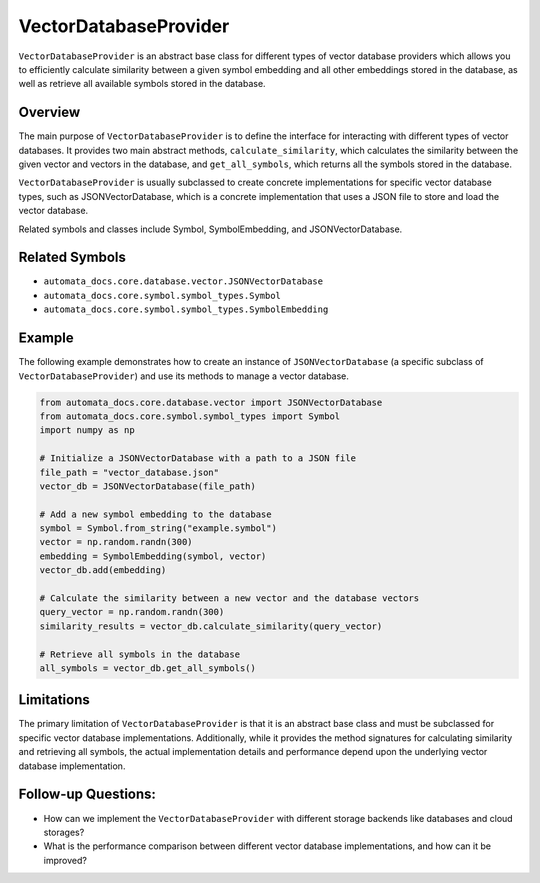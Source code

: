 VectorDatabaseProvider
======================

``VectorDatabaseProvider`` is an abstract base class for different types
of vector database providers which allows you to efficiently calculate
similarity between a given symbol embedding and all other embeddings
stored in the database, as well as retrieve all available symbols stored
in the database.

Overview
--------

The main purpose of ``VectorDatabaseProvider`` is to define the
interface for interacting with different types of vector databases. It
provides two main abstract methods, ``calculate_similarity``, which
calculates the similarity between the given vector and vectors in the
database, and ``get_all_symbols``, which returns all the symbols stored
in the database.

``VectorDatabaseProvider`` is usually subclassed to create concrete
implementations for specific vector database types, such as
JSONVectorDatabase, which is a concrete implementation that uses a JSON
file to store and load the vector database.

Related symbols and classes include Symbol, SymbolEmbedding, and
JSONVectorDatabase.

Related Symbols
---------------

-  ``automata_docs.core.database.vector.JSONVectorDatabase``
-  ``automata_docs.core.symbol.symbol_types.Symbol``
-  ``automata_docs.core.symbol.symbol_types.SymbolEmbedding``

Example
-------

The following example demonstrates how to create an instance of
``JSONVectorDatabase`` (a specific subclass of
``VectorDatabaseProvider``) and use its methods to manage a vector
database.

.. code:: python

   from automata_docs.core.database.vector import JSONVectorDatabase
   from automata_docs.core.symbol.symbol_types import Symbol
   import numpy as np

   # Initialize a JSONVectorDatabase with a path to a JSON file
   file_path = "vector_database.json"
   vector_db = JSONVectorDatabase(file_path)

   # Add a new symbol embedding to the database
   symbol = Symbol.from_string("example.symbol")
   vector = np.random.randn(300)
   embedding = SymbolEmbedding(symbol, vector)
   vector_db.add(embedding)

   # Calculate the similarity between a new vector and the database vectors
   query_vector = np.random.randn(300)
   similarity_results = vector_db.calculate_similarity(query_vector)

   # Retrieve all symbols in the database
   all_symbols = vector_db.get_all_symbols()

Limitations
-----------

The primary limitation of ``VectorDatabaseProvider`` is that it is an
abstract base class and must be subclassed for specific vector database
implementations. Additionally, while it provides the method signatures
for calculating similarity and retrieving all symbols, the actual
implementation details and performance depend upon the underlying vector
database implementation.

Follow-up Questions:
--------------------

-  How can we implement the ``VectorDatabaseProvider`` with different
   storage backends like databases and cloud storages?
-  What is the performance comparison between different vector database
   implementations, and how can it be improved?
